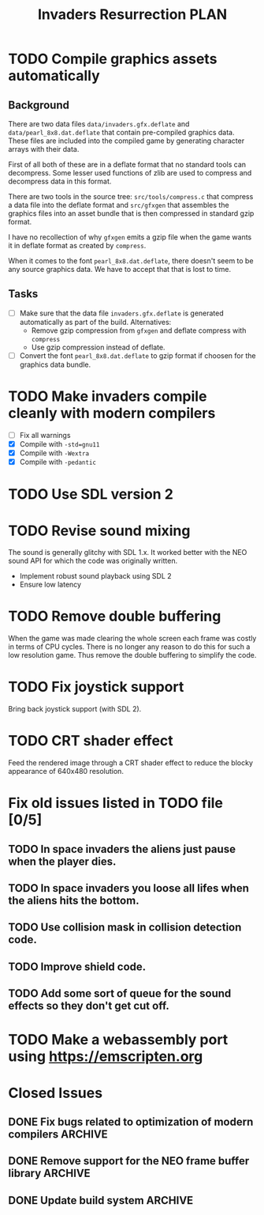 #+title: Invaders Resurrection PLAN
#+options: toc:nil num:0 H:4 author:nil timestamp:nil ^:nil
#+todo: TODO(t) | DONE(d@) CANCELED(c@)

* TODO Compile graphics assets automatically
** Background
There are two data files =data/invaders.gfx.deflate= and
=data/pearl_8x8.dat.deflate= that contain pre-compiled graphics data.
These files are included into the compiled game by generating character
arrays with their data.

First of all both of these are in a deflate format that no standard
tools can decompress. Some lesser used functions of zlib are used to
compress and decompress data in this format.

There are two tools in the source tree: =src/tools/compress.c= that
compress a data file into the deflate format and =src/gfxgen= that
assembles the graphics files into an asset bundle that is then
compressed in standard gzip format.

I have no recollection of why =gfxgen= emits a gzip file when the game
wants it in deflate format as created by =compress=.

When it comes to the font =pearl_8x8.dat.deflate=, there doesn't seem to
be any source graphics data. We have to accept that that is lost to time.

** Tasks
- [ ] Make sure that the data file =invaders.gfx.deflate= is generated
  automatically as part of the build.
  Alternatives:
  + Remove gzip compression from =gfxgen= and deflate compress with =compress=
  + Use gzip compression instead of deflate.
- [ ] Convert the font =pearl_8x8.dat.deflate= to gzip format if choosen
  for the graphics data bundle.

* TODO Make invaders compile cleanly with modern compilers
- [ ] Fix all warnings
- [X] Compile with =-std=gnu11=
- [X] Compile with =-Wextra=
- [X] Compile with =-pedantic=

* TODO Use SDL version 2

* TODO Revise sound mixing
The sound is generally glitchy with SDL 1.x. It worked better with the
NEO sound API for which the code was originally written.

- Implement robust sound playback using SDL 2
- Ensure low latency

* TODO Remove double buffering
When the game was made clearing the whole screen each frame was costly in terms of CPU cycles.
There is no longer any reason to do this for such a low resolution game.
Thus remove the double buffering to simplify the code.

* TODO Fix joystick support
Bring back joystick support (with SDL 2).

* TODO CRT shader effect
Feed the rendered image through a CRT shader effect to reduce the blocky appearance of 640x480 resolution.

* Fix old issues listed in TODO file [0/5]
** TODO In space invaders the aliens just pause when the player dies.
** TODO In space invaders you loose all lifes when the aliens hits the bottom.
** TODO Use collision mask in collision detection code.
** TODO Improve shield code.
** TODO Add some sort of queue for the sound effects so they don't get cut off.

* TODO Make a webassembly port using https://emscripten.org

* Closed Issues
** DONE Fix bugs related to optimization of modern compilers       :ARCHIVE:
:LOGBOOK:
- State "DONE"       from "TODO"       [2023-02-19 Sun 19:40] \\
  Crashes where caused by one use after free bug related to player shots
  and one buffer overflow bug in the shield handling code.
:END:
May still need to use =-fno-strict-aliasing=, we'll see.
- [X] Compile with optimization (-O2).

** DONE Remove support for the NEO frame buffer library            :ARCHIVE:
:LOGBOOK:
- State "DONE"       from "TODO"       [2023-02-18 Sat 18:27]
:END:
Remove support for the NEO frame buffer library as I have no intention of updating it.
The last update was in 2003 and I suppose it's hopelessly obsolete.

** DONE Update build system                                        :ARCHIVE:
:LOGBOOK:
- State "DONE"       from "TODO"       [2022-11-01 Tue 00:26]
:END:
Although the configure based build system still almost works 22 years later,
replace it with a pure GNU Makefile based build system.

